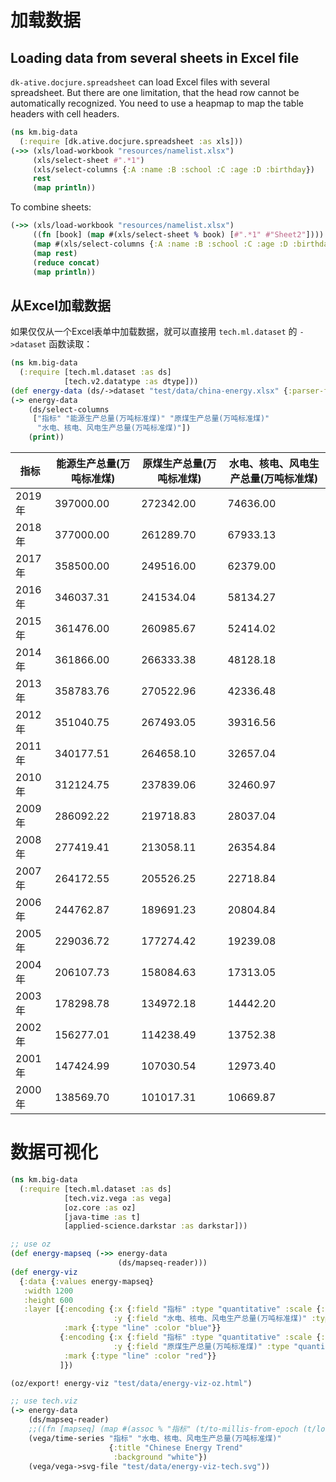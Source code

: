 * 加载数据

** Loading data from several sheets in Excel file

=dk-ative.docjure.spreadsheet= can load Excel files with several
spreadsheet. But there are one limitation, that the head row cannot
be automatically recognized. You need to use a heapmap to map the
table headers with cell headers.

#+begin_src clojure :results output
  (ns km.big-data
    (:require [dk.ative.docjure.spreadsheet :as xls]))
  (->> (xls/load-workbook "resources/namelist.xlsx")
       (xls/select-sheet #".*1")
       (xls/select-columns {:A :name :B :school :C :age :D :birthday})
       rest
       (map println))
#+end_src

#+RESULTS:
: {:name Ivy Yang, :school MIT, :age 30.0, :birthday #inst "1990-08-07T15:00:00.000-00:00"}
: {:name Kimi Ma, :school ZJU, :age 20.0, :birthday #inst "2000-01-01T16:00:00.000-00:00"}

To combine sheets:

#+begin_src clojure :results output
  (->> (xls/load-workbook "resources/namelist.xlsx")
       ((fn [book] (map #(xls/select-sheet % book) [#".*1" #"Sheet2"])))
       (map #(xls/select-columns {:A :name :B :school :C :age :D :birthday} %))
       (map rest)
       (reduce concat)
       (map println))
#+end_src

#+RESULTS:
: {:name Ivy Yang, :school MIT, :age 30.0, :birthday #inst "1990-08-07T15:00:00.000-00:00"}
: {:name Kimi Ma, :school ZJU, :age 20.0, :birthday #inst "2000-01-01T16:00:00.000-00:00"}
: {:name Immo, :school FU, :age 33.0, :birthday #inst "1987-10-10T16:00:00.000-00:00"}
: {:name Umo, :school UM, :age 34.0, :birthday #inst "1986-01-01T16:00:00.000-00:00"}

** 从Excel加载数据

如果仅仅从一个Excel表单中加载数据，就可以直接用 =tech.ml.dataset= 的
=->dataset= 函数读取：

#+begin_src clojure :results output
  (ns km.big-data
    (:require [tech.ml.dataset :as ds]
              [tech.v2.datatype :as dtype]))
  (def energy-data (ds/->dataset "test/data/china-energy.xlsx" {:parser-fn {"指标" :int32}}))
  (-> energy-data
      (ds/select-columns
       ["指标" "能源生产总量(万吨标准煤)" "原煤生产总量(万吨标准煤)"
        "水电、核电、风电生产总量(万吨标准煤)"])
      (print))
#+end_src

#+RESULTS:
#+begin_example
test/data/china-energy.xlsx [20 4]:

|   指标 | 能源生产总量(万吨标准煤) | 原煤生产总量(万吨标准煤) | 水电、核电、风电生产总量(万吨标准煤) |
|-----:|--------------:|--------------:|--------------------:|
| 2019 |     397000.00 |     272342.00 |            74636.00 |
| 2018 |     377000.00 |     261289.70 |            67933.13 |
| 2017 |     358500.00 |     249516.00 |            62379.00 |
| 2016 |     346037.31 |     241534.04 |            58134.27 |
| 2015 |     361476.00 |     260985.67 |            52414.02 |
| 2014 |     361866.00 |     266333.38 |            48128.18 |
| 2013 |     358783.76 |     270522.96 |            42336.48 |
| 2012 |     351040.75 |     267493.05 |            39316.56 |
| 2011 |     340177.51 |     264658.10 |            32657.04 |
| 2010 |     312124.75 |     237839.06 |            32460.97 |
| 2009 |     286092.22 |     219718.83 |            28037.04 |
| 2008 |     277419.41 |     213058.11 |            26354.84 |
| 2007 |     264172.55 |     205526.25 |            22718.84 |
| 2006 |     244762.87 |     189691.23 |            20804.84 |
| 2005 |     229036.72 |     177274.42 |            19239.08 |
| 2004 |     206107.73 |     158084.63 |            17313.05 |
| 2003 |     178298.78 |     134972.18 |            14442.20 |
| 2002 |     156277.01 |     114238.49 |            13752.38 |
| 2001 |     147424.99 |     107030.54 |            12973.40 |
| 2000 |     138569.70 |     101017.31 |            10669.87 |
#+end_example

| 指标   | 能源生产总量(万吨标准煤) | 原煤生产总量(万吨标准煤) | 水电、核电、风电生产总量(万吨标准煤) |
|--------+--------------------------+--------------------------+--------------------------------------|
| 2019年 |                397000.00 |                272342.00 |                             74636.00 |
| 2018年 |                377000.00 |                261289.70 |                             67933.13 |
| 2017年 |                358500.00 |                249516.00 |                             62379.00 |
| 2016年 |                346037.31 |                241534.04 |                             58134.27 |
| 2015年 |                361476.00 |                260985.67 |                             52414.02 |
| 2014年 |                361866.00 |                266333.38 |                             48128.18 |
| 2013年 |                358783.76 |                270522.96 |                             42336.48 |
| 2012年 |                351040.75 |                267493.05 |                             39316.56 |
| 2011年 |                340177.51 |                264658.10 |                             32657.04 |
| 2010年 |                312124.75 |                237839.06 |                             32460.97 |
| 2009年 |                286092.22 |                219718.83 |                             28037.04 |
| 2008年 |                277419.41 |                213058.11 |                             26354.84 |
| 2007年 |                264172.55 |                205526.25 |                             22718.84 |
| 2006年 |                244762.87 |                189691.23 |                             20804.84 |
| 2005年 |                229036.72 |                177274.42 |                             19239.08 |
| 2004年 |                206107.73 |                158084.63 |                             17313.05 |
| 2003年 |                178298.78 |                134972.18 |                             14442.20 |
| 2002年 |                156277.01 |                114238.49 |                             13752.38 |
| 2001年 |                147424.99 |                107030.54 |                             12973.40 |
| 2000年 |                138569.70 |                101017.31 |                             10669.87 |
* 数据可视化

#+begin_src clojure
  (ns km.big-data
    (:require [tech.ml.dataset :as ds]
              [tech.viz.vega :as vega]
              [oz.core :as oz]
              [java-time :as t]
              [applied-science.darkstar :as darkstar]))

  ;; use oz
  (def energy-mapseq (->> energy-data
                          (ds/mapseq-reader)))
  (def energy-viz
    {:data {:values energy-mapseq}
     :width 1200
     :height 600
     :layer [{:encoding {:x {:field "指标" :type "quantitative" :scale {:domain [2000 2019]}}
                         :y {:field "水电、核电、风电生产总量(万吨标准煤)" :type "quantitative"}}
              :mark {:type "line" :color "blue"}}
             {:encoding {:x {:field "指标" :type "quantitative" :scale {:domain [2000 2019]}}
                         :y {:field "原煤生产总量(万吨标准煤)" :type "quantitative"}}
              :mark {:type "line" :color "red"}}
             ]})

  (oz/export! energy-viz "test/data/energy-viz-oz.html")

  ;; use tech.viz
  (-> energy-data
      (ds/mapseq-reader)
      ;;((fn [mapseq] (map #(assoc % "指标" (t/to-millis-from-epoch (t/local-date (% "指标")))) mapseq)))
      (vega/time-series "指标" "水电、核电、风电生产总量(万吨标准煤)"
                        {:title "Chinese Energy Trend"
                         :background "white"})
      (vega/vega->svg-file "test/data/energy-viz-tech.svg"))
#+end_src

#+RESULTS:
: nil#'km.big-data/energy-mapseq#'km.big-data/energy-viznilnil
